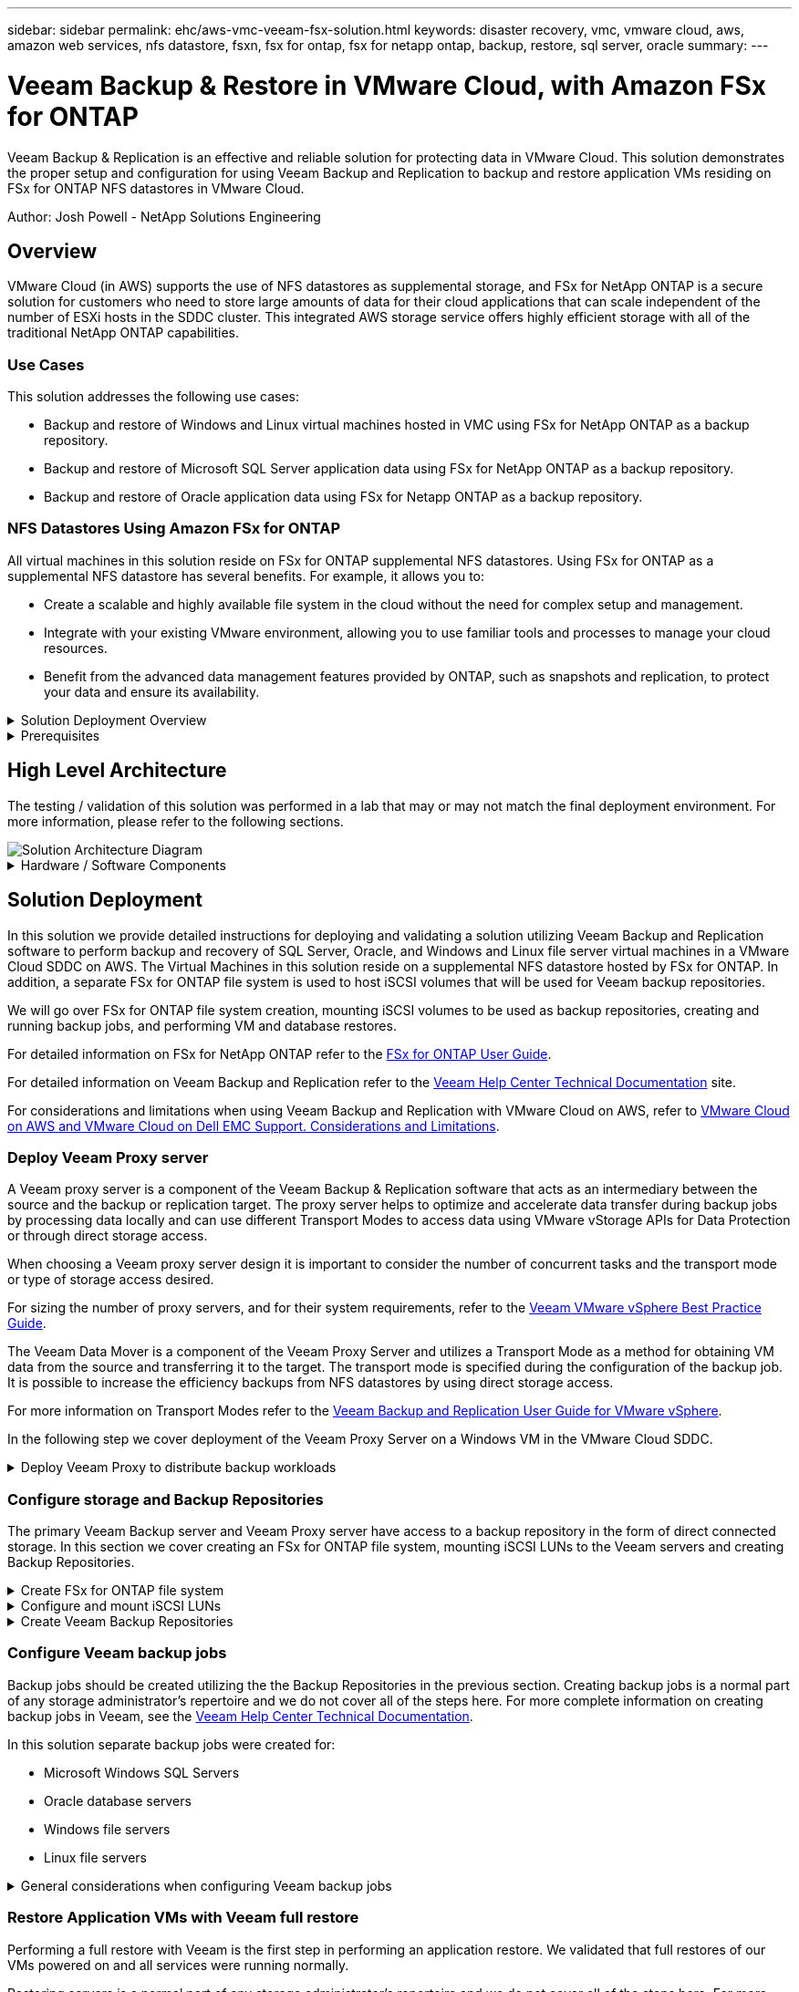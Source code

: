 ---
sidebar: sidebar
permalink: ehc/aws-vmc-veeam-fsx-solution.html
keywords: disaster recovery, vmc, vmware cloud, aws, amazon web services, nfs datastore, fsxn, fsx for ontap, fsx for netapp ontap, backup, restore, sql server, oracle
summary:
---

= Veeam Backup & Restore in VMware Cloud, with Amazon FSx for ONTAP
:hardbreaks:
:nofooter:
:icons: font
:linkattrs:
:imagesdir: ./../media/


[.lead]
Veeam Backup & Replication is an effective and reliable solution for protecting data in VMware Cloud. This solution demonstrates the proper setup and configuration for using Veeam Backup and Replication to backup and restore application VMs residing on FSx for ONTAP NFS datastores in VMware Cloud.

Author: Josh Powell - NetApp Solutions Engineering

== Overview

VMware Cloud (in AWS) supports the use of NFS datastores as supplemental storage, and FSx for NetApp ONTAP is a secure solution for customers who need to store large amounts of data for their cloud applications that can scale independent of the number of ESXi hosts in the SDDC cluster. This integrated AWS storage service offers highly efficient storage with all of the traditional NetApp ONTAP capabilities. 

=== Use Cases
This solution addresses the following use cases:

* Backup and restore of Windows and Linux virtual machines hosted in VMC using FSx for NetApp ONTAP as a backup repository.
* Backup and restore of Microsoft SQL Server application data using FSx for NetApp ONTAP as a backup repository.
* Backup and restore of Oracle application data using FSx for Netapp ONTAP as a backup repository.

=== NFS Datastores Using Amazon FSx for ONTAP 
All virtual machines in this solution reside on FSx for ONTAP supplemental NFS datastores. Using FSx for ONTAP as a supplemental NFS datastore has several benefits. For example, it allows you to:

* Create a scalable and highly available file system in the cloud without the need for complex setup and management.
* Integrate with your existing VMware environment, allowing you to use familiar tools and processes to manage your cloud resources.
* Benefit from the advanced data management features provided by ONTAP, such as snapshots and replication, to protect your data and ensure its availability.

.Solution Deployment Overview
[%collapsible]
=====
This list provides the high level steps necessary to configure Veeam Backup & Replication, execute backup and restore jobs using FSx for ONTAP as a backup repository, and perform restores of SQL Server and Oracle VMs and databases:

. Create the FSx for ONTAP file system to be used as iSCSI backup repository for Veeam Backup & Replication.
. Deploy Veeam Proxy to distribute backup workloads and mount iSCSI backup repositories hosted on FSx for ONTAP.
. Configure Veeam Backup Jobs to backup SQL Server, Oracle, Linux and Windows virtual machines.
. Restore SQL Server virtual machines and individual databases.
. Restore Oracle virtual machines and individual databases.
=====

.Prerequisites
[%collapsible]
=====
The purpose of this solution is to demonstrate data protection of virtual machines running in VMware Cloud and located on NFS Datastores hosted by FSx for NetApp ONTAP. This solution assumes the following components are configured and ready for use:

. FSx for ONTAP filesystem with one or more NFS datastores connected to VMware Cloud.
. Microsoft Windows Server VM with Veeam Backup & Replication software installed.
* vCenter server has been discovered by the Veeam Backup & Replication server using their IP address or fully qualified domain name.
. Microsoft Windows Server VM to be installed with Veeam Backup Proxy components during the solution deployment.
. Microsoft SQL Server VMs with VMDKs and application data residing on FSx for ONTAP NFS datastores. For this solution we had two SQL databases on two separate VMDKs.
* Note: As a best practice database and transaction log files are placed on separate drives as this will improve performance and reliability. This is in part due to the fact that transaction logs are written sequentially, whereas database files are written randomly.
. Oracle Database VMs with VMDKs and application data residing on FSx for ONTAP NFS datastores.
. Linux and Windows file server VMs with VMDKs residing on FSx for ONTAP NFS datastores.
. Veeam requires specific TCP ports for communication between servers and components in the backup environment. On Veeam backup infrastructure components, the required firewall rules are automatically created. 
For a full listing of the network port requirements refer to the Ports section of the https://helpcenter.veeam.com/docs/backup/vsphere/used_ports.html?zoom_highlight=network+ports&ver=120[Veeam Backup and Replication User Guide for VMware vSphere].
=====

== High Level Architecture
// Identify the environment in which the solution was tested / validated.

// Things to consider including here are:
// * Architecture diagram
// * Software / hardware and version / release levels or model numbers
// * Specific configuration that might be unique to a lab / test environment

The testing / validation of this solution was performed in a lab that may or may not match the final deployment environment.  For more information, please refer to the following sections.

image::aws-vmc-veeam-00.png[Solution Architecture Diagram]

.Hardware / Software Components
[%collapsible]
=====
// Identify the hardware and software components along with the appropriate hardware level or software versions
// Use the 3rd column if there is a related link that can be provided for more information

The purpose of this solution is to demonstrate data protection of virtual machines running in VMware Cloud and located on NFS Datastores hosted by FSx for NetApp ONTAP. This solution assumes the following components are already configured and ready for use:

* Microsoft Windows VM's located on an FSx for ONTAP NFS Datastore
* Linux (CentOS) VM's located on an FSx for ONTAP NFS Datastore
* Microsoft SQL Server VM's located on an FSx for ONTAP NFS Datastore
** Two databases hosted on separate VMDK's
* Oracle VM's located on an FSx for ONTAP NFS Datastore
=====

== Solution Deployment
// Describe the steps required to fully deploy the solution.
// Please use collapsible blocks with descriptive titles to condense the content in the published HTML.
// Include screenshots, demo videos, etc. that make the steps as simple and clear as possible.
// DO NOT overdo it with screenshots - where options are "obvious", a screenshot might not be necessary.

In this solution we provide detailed instructions for deploying and validating a solution utilizing Veeam Backup and Replication software to perform backup and recovery of SQL Server, Oracle, and Windows and Linux file server virtual machines in a VMware Cloud SDDC on AWS. The Virtual Machines in this solution reside on a supplemental NFS datastore hosted by FSx for ONTAP. In addition, a separate FSx for ONTAP file system is used to host iSCSI volumes that will be used for Veeam backup repositories. 

We will go over FSx for ONTAP file system creation, mounting iSCSI volumes to be used as backup repositories, creating and running backup jobs, and performing VM and database restores.

For detailed information on FSx for NetApp ONTAP refer to the https://docs.aws.amazon.com/fsx/latest/ONTAPGuide/what-is-fsx-ontap.html[FSx for ONTAP User Guide^].

For detailed information on Veeam Backup and Replication refer to the https://www.veeam.com/documentation-guides-datasheets.html?productId=8&version=product%3A8%2F221[Veeam Help Center Technical Documentation^] site.

For considerations and limitations when using Veeam Backup and Replication with VMware Cloud on AWS, refer to https://www.veeam.com/kb2414[VMware Cloud on AWS and VMware Cloud on Dell EMC Support. Considerations and Limitations].

=== Deploy Veeam Proxy server

A Veeam proxy server is a component of the Veeam Backup & Replication software that acts as an intermediary between the source and the backup or replication target. The proxy server helps to optimize and accelerate data transfer during backup jobs by processing data locally and can use different Transport Modes to access data using VMware vStorage APIs for Data Protection or through direct storage access.

When choosing a Veeam proxy server design it is important to consider the number of concurrent tasks and the transport mode or type of storage access desired.

For sizing the number of proxy servers, and for their system requirements, refer to the https://bp.veeam.com/vbr/2_Design_Structures/D_Veeam_Components/D_backup_proxies/vmware_proxies.html[Veeam VMware vSphere Best Practice Guide].

The Veeam Data Mover is a component of the Veeam Proxy Server and utilizes a Transport Mode as a method for obtaining VM data from the source and transferring it to the target. The transport mode is specified during the configuration of the backup job. It is possible to increase the efficiency backups from NFS datastores by using direct storage access.

For more information on Transport Modes refer to the https://helpcenter.veeam.com/docs/backup/vsphere/transport_modes.html?ver=120[Veeam Backup and Replication User Guide for VMware vSphere].

In the following step we cover deployment of the Veeam Proxy Server on a Windows VM in the VMware Cloud SDDC.

.Deploy Veeam Proxy to distribute backup workloads
[%collapsible]
=====
In this step the Veeam Proxy is deployed to an existing Windows VM. This allows backup jobs to be distributed between the primary Veeam Backup Server and the Veeam Proxy.

. On the Veeam Backup and Replication server, open the administration console and select *Backup Infrastructure* in the lower left menu.

. Right click on *Backup Proxies* and click on *Add VMware backup proxy...* to open the wizard.
+
image::aws-vmc-veeam-04.png[Open the Add Veeam backup proxy wizard]

. In the *Add VMware Proxy* wizard click the *Add New...* button to add a new proxy server.
+
image::aws-vmc-veeam-05.png[Select to add a new server]

. Select to add Microsoft Windows and follow the prompts to add the server:
* Fill out the DNS name or IP address
* Select an account to use for Credentials on the new system or add new credentials
* Review the components to be installed and then click on *Apply* to begin the deployment
+
image::aws-vmc-veeam-06.png[Fills prompts to add new server]

. Back in the *New VMware Proxy* wizard, choose a Transport Mode. In our case we chose *Automatic Selection*. 
+
image::aws-vmc-veeam-07.png[Select transport mode]

. Select the Connected datastores that you want the VMware Proxy to have direct access to. 
+
image::aws-vmc-veeam-08.png[Select a server for VMware Proxy]
+
image::aws-vmc-veeam-09.png[Select datastores to access]

. Configure and apply any specific network traffic rules such as encryption or throttling that are desired. When complete click on the *Apply* button to complete the deployment.
+
image::aws-vmc-veeam-10.png[Configure network traffic rules]
=====

=== Configure storage and Backup Repositories

The primary Veeam Backup server and Veeam Proxy server have access to a backup repository in the form of direct connected storage. In this section we cover creating an FSx for ONTAP file system, mounting iSCSI LUNs to the Veeam servers and creating Backup Repositories.

.Create FSx for ONTAP file system
[%collapsible]
=====
Create an FSx for ONTAP file system that will be used to host the iSCSI volumes for the Veeam Backup Repositories.

. In the AWS console, Go to FSx and then *Create file system* 
+
image::aws-vmc-veeam-01.png[Create FSx for ONTAP File System]

. Select *Amazon FSx for NetApp ONTAP* and then *Next* to continue. 
+
image::aws-vmc-veeam-02.png[Select Amazon FSx for NetApp ONTAP]

. Fill in the file system name, deployment type, SSD storage capacity and the VPC in which the FSx for ONTAP cluster will reside. This must be a VPC configured to communicate with the virtual machine network in VMware Cloud. Click on *Next*.
+
image::aws-vmc-veeam-03.png[Fill out File System Info]

. Review the deployment steps and click on *Create File System* to begin the file system creation process.
=====

.Configure and mount iSCSI LUNs
[%collapsible]
=====
Create and configure the iSCSI LUNs on FSx for ONTAP and mount to the Veeam backup and proxy servers. These LUNs will later be used to create Veeam backup repositories.

NOTE: Creating an iSCSI LUN on FSx for ONTAP is a multi-step process. The first step of creating the volumes can be accomplished in the Amazon FSx Console or with the NetApp ONTAP CLI.

NOTE: For more information on using FSx for ONTAP, see the https://docs.aws.amazon.com/fsx/latest/ONTAPGuide/what-is-fsx-ontap.html[FSx for ONTAP User Guide^].

. From the NetApp ONTAP CLI create the initial volumes using the following command:
+
....
FSx-Backup::> volume create -vserver svm_name -volume vol_name -aggregate aggregate_name -size vol_size -type RW
....

. Create LUNs using the volumes created in the previous step:
+
....
FSx-Backup::> lun create -vserver svm_name -path /vol/vol_name/lun_name -size size -ostype windows -space-allocation enabled
....

. Grant access to the LUNs by creating an initiator group containing the iSCSI IQN of the Veeam backup and proxy servers:
+
....
FSx-Backup::> igroup create -vserver svm_name -igroup igroup_name -protocol iSCSI -ostype windows -initiator IQN
....
NOTE: To complete the preceding step you will need to first retrieve the IQN from the iSCSI initiator properties on the Windows servers.

. Finally, map the LUNs to the initiator group that you just created:
+
....
FSx-Backup::> lun mapping create -vserver svm_name -path /vol/vol_name/lun_name igroup igroup_name
....

. To mount the iSCSI LUNs, log into the Veeam Backup & Replication Server and open iSCSI Initiator Properties. Go to the *Discover* tab and enter the iSCSI target IP address.
+
image::aws-vmc-veeam-11.png[iSCSI Initiator Discovery]

. On the *Targets* tab, highlight the inactive LUN and click on *Connect*. Check the *Enable multi-path* box and click on *OK* to connect to the LUN.
+
image::aws-vmc-veeam-12.png[Connect iSCSI Initiator to LUN]

. In the Disk Management utility initialize the new LUN and create a volume with the desired name and drive letter. Check the *Enable multi-path* box and click on *OK* to connect to the LUN.
+
image::aws-vmc-veeam-13.png[Windows Disk Management]

. Repeat these steps to mount the iSCSI volumes on the Veeam Proxy server. 
=====

.Create Veeam Backup Repositories
[%collapsible]
=====
In the Veeam Backup and Replication console, create backup repositories for the Veeam Backup and Veeam Proxy servers. These repositories will be used as backup targets for the virtual machines backups.

. In the Veeam Backup and Replication console click on *Backup Infrastructure* in the lower left and then select *Add Repository*
+
image::aws-vmc-veeam-14.png[Create a new Backup Repository]

. In the New Backup Repository wizard, enter a name for the repository and then select the server from the drop-down list and click on the *Populate* button to choose the NTFS volume that will be used.
+
image::aws-vmc-veeam-15.png[Select Backup Repository server]

. On the next page choose a Mount server that will be used to mount backups to when performing advanced restores. By default this is the same server that has the repository storage connected.

. Review your selections and click on *Apply* to start the backup repository creation.
+
image::aws-vmc-veeam-16.png[Choose Mount server]

. Repeat these steps for any additional proxy servers.
=====

=== Configure Veeam backup jobs

Backup jobs should be created utilizing the the Backup Repositories in the previous section. Creating backup jobs is a normal part of any storage administrator’s repertoire and we do not cover all of the steps here. For more complete information on creating backup jobs in Veeam, see the https://www.veeam.com/documentation-guides-datasheets.html?productId=8&version=product%3A8%2F221[Veeam Help Center Technical Documentation^].

In this solution separate backup jobs were created for:

* Microsoft Windows SQL Servers
* Oracle database servers
* Windows file servers
* Linux file servers

.General considerations when configuring Veeam backup jobs
[%collapsible]
=====
. Enable application-aware processing to create consistent backups and perform transaction log processing.

. After enabling application-aware processing add the correct credentials with admin privileges to the application as this may be different than the guest OS credentials.
+
image::aws-vmc-veeam-17.png[Application processing settings]

. To manage the retention policy for the backup check the *Keep certain full backups longer for archival purposes* and click the *Configure...* button to configure the policy.
+
image::aws-vmc-veeam-18.png[Long-term retention policy]
=====

=== Restore Application VMs with Veeam full restore
Performing a full restore with Veeam is the first step in performing an application restore. We validated that full restores of our VMs powered on and all services were running normally. 

Restoring servers is a normal part of any storage administrator’s repertoire and we do not cover all of the steps here. For more complete information on performing full restores in Veeam, see the https://www.veeam.com/documentation-guides-datasheets.html?productId=8&version=product%3A8%2F221[Veeam Help Center Technical Documentation^].

=== Restore SQL Server databases
Veeam Backup & Replication provides several options for restoring SQL Server databases. For this validation we used the Veeam Explorer for SQL Server with Instant Recovery to execute restores of our SQL Server databases. SQL Server Instant Recovery is a feature that allows you to quickly restore SQL Server databases without having to wait for a full database restore. This rapid recovery process minimizes downtime and ensures business continuity. Here's how it works:

* Veeam Explorer *mounts the backup* containing the SQL Server database to be restored.
* The software *publishes the database* directly from the mounted files, making it accessible as a temporary database on the target SQL Server instance.
* While the temporary database is in use, Veeam Explorer *redirects user queries* to this database, ensuring that users can continue to access and work with the data.
* In the background, Veeam *performs a full database restore*, transferring data from the temporary database to the original database location.
* Once the full database restore is complete, Veeam Explorer *switches user queries back to the original* database and removes the temporary database.

.Restore SQL Server database with Veeam Explorer Instant Recovery
[%collapsible]
=====
. In the Veeam Backup and Replication console, navigate to the list of SQL Server backups, right click on a server and select *Restore application items* and then *Microsoft SQL Server databases...*.
+
image::aws-vmc-veeam-19.png[Restore SQL Server databases]

. In the Microsoft SQL Server Database Restore Wizard select a restore point from the list and click on *Next*.
+
image::aws-vmc-veeam-20.png[Select a restore point from the list]

. Enter a *Restore reason* if desired and then, on the Summary page, click on the *Browse* button to launch Veeam Explorer for Microsoft SQL Server.
+
image::aws-vmc-veeam-21.png[Click on Browse to launch Veeam Explorer]

. In Veeam Explorer expand the list of database instances, right click and select *Instant recovery* and then the specific restore point to recover to.
+
image::aws-vmc-veeam-22.png[Select instant recovery restore point]

. In the Instant Recovery Wizard specify the switchover type. This can either be automatically with minimal downtime, manually, or at a specified time. Then click the *Recover* button to begin the restore process.
+
image::aws-vmc-veeam-23.png[Select switchover type]

. The recovery process can be monitored from Veeam Explorer.
+
image::aws-vmc-veeam-24.png[monitor sql server recovery process]
=====

For more detailed information on performing SQL Server restore operations with Veeam Explorer refer to the Microsoft SQL Server section in the https://helpcenter.veeam.com/docs/backup/explorers/vesql_user_guide.html?ver=120[Veeam Explorers User Guide].

=== Restore Oracle databases with Veeam Explorer
Veeam Explorer for Oracle database provides the ability to perform a standard Oracle database restore or an uninterrupted restore using Instant Recovery. It also supports publishing databases for fast access, recovery of Data Guard databases and restores from RMAN backups. 

For more detailed information on performing Oracle database restore operations with Veeam Explorer refer to the Oracle section in the https://helpcenter.veeam.com/docs/backup/explorers/veor_user_guide.html?ver=120[Veeam Explorers User Guide].

.Restore Oracle database with Veeam Explorer
[%collapsible]
=====
In this section an Oracle database restore to a different server is covered using Veeam Explorer. 

. In the Veeam Backup and Replication console, navigate to the list of Oracle backups, right click on a server and select *Restore application items* and then *Oracle databases...*.
+
image::aws-vmc-veeam-25.png[Restore Oracle databases]

. In the Oracle Database Restore Wizard select a restore point from the list and click on *Next*.
+
image::aws-vmc-veeam-26.png[Select a restore point from the list]

. Enter a *Restore reason* if desired and then, on the Summary page, click on the *Browse* button to launch Veeam Explorer for Oracle.
+
image::aws-vmc-veeam-27.png[Click on Browse to launch Veeam Explorer]

. In Veeam Explorer expand the list of database instances, click on the database to be restored and then from the *Restore Database* drop-down menu at the top select *Restore to another server...*.
+
image::aws-vmc-veeam-28.png[Select restore to another server]

. In the Restore Wizard specify the restore point to restore from and click *Next*.
+
image::aws-vmc-veeam-29.png[Select the restore point]

. Specify the target server the database will be restored to and the account credentials and click *Next*.
+
image::aws-vmc-veeam-30.png[Specify target server credentials]

. Finally, specify the database files target location and click the *Restore* button to start the restore process.
+
image::aws-vmc-veeam-31.png[Specifty target location]

. Once the database recovery is complete check that the Oracle database starts properly on the server.
=====

.Publish Oracle database to alternate server
[%collapsible]
=====
In this section a database is published to an alternate server for fast access without launching a full restore.

. In the Veeam Backup and Replication console, navigate to the list of Oracle backups, right click on a server and select *Restore application items* and then *Oracle databases...*.
+
image::aws-vmc-veeam-32.png[Restore Oracle databases]

. In the Oracle Database Restore Wizard select a restore point from the list and click on *Next*.
+
image::aws-vmc-veeam-33.png[Select a restore point from the list]

. Enter a *Restore reason* if desired and then, on the Summary page, click on the *Browse* button to launch Veeam Explorer for Oracle.

. In Veeam Explorer expand the list of database instances, click on the database to be restored and then from the *Publish Database* drop-down menu at the top select *Publish to another server...*.
+
image::aws-vmc-veeam-34.png[Select a restore point from the list]

. In the Publish wizard, specify the restore point at which to publish the database from and click *Next*.

. Finally, specify the target linux file system location and click on *Publish* to begin the restore process.
+
image::aws-vmc-veeam-35.png[Select a restore point from the list]

. Once the publish has completed log into the target server and run the following commands to ensure the database is running:
+
....
oracle@ora_srv_01> sqlplus / as sysdba
....
+
....
SQL> select name, open_mode from v$database;
....
+
image::aws-vmc-veeam-36.png[Select a restore point from the list]

=====

== Conclusion

VMware Cloud is a powerful platform for running business-critical applications and storing sensitive data. A secure data protection solution is essential for businesses that rely on VMware Cloud to ensure business continuity and help protect against cyber threats and data loss. By choosing a reliable and robust data protection solution, businesses can be confident that their critical data is safe and secure, no matter what.

The use case presented in this documentation focuses on proven data protection technologies that highlight the integration between NetApp, VMware, and Veeam. FSx for ONTAP is supported as supplemental NFS datastores for VMware Cloud in AWS and is used for all virtual machine and application data. Veeam Backup & Replication is a comprehensive data protection solution designed to help businesses improve, automate, and streamline their backup and recovery processes. Veeam is used in conjunction with iSCSI backup target volumes, hosted on FSx for ONTAP, to provide a secure and easy to manage data protection solution for application data residing in VMware Cloud. 


== Additional Information
To learn more about the technologies presented in this solution refer to the following additional information.

* https://docs.aws.amazon.com/fsx/latest/ONTAPGuide/what-is-fsx-ontap.html[FSx for ONTAP User Guide^]
* https://www.veeam.com/documentation-guides-datasheets.html?productId=8&version=product%3A8%2F221[Veeam Help Center Technical Documentation^]
* https://www.veeam.com/kb2414[VMware Cloud on AWS Support. Considerations and Limitations]

